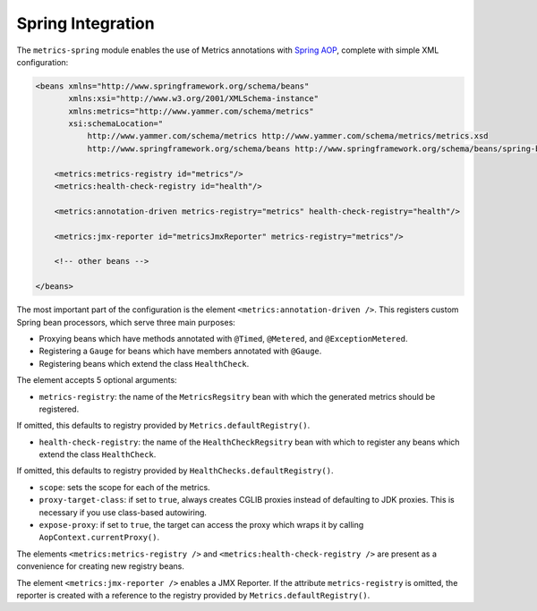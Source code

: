 .. _manual-spring:

##################
Spring Integration
##################

The ``metrics-spring`` module enables the use of Metrics annotations with
`Spring AOP`__, complete with simple XML configuration:

.. __: http://static.springsource.org/spring/docs/3.1.x/spring-framework-reference/html/aop.html

.. code-block:: xml

    <beans xmlns="http://www.springframework.org/schema/beans"
           xmlns:xsi="http://www.w3.org/2001/XMLSchema-instance"
           xmlns:metrics="http://www.yammer.com/schema/metrics"
           xsi:schemaLocation="
               http://www.yammer.com/schema/metrics http://www.yammer.com/schema/metrics/metrics.xsd
               http://www.springframework.org/schema/beans http://www.springframework.org/schema/beans/spring-beans-3.1.xsd">

        <metrics:metrics-registry id="metrics"/>
        <metrics:health-check-registry id="health"/>

        <metrics:annotation-driven metrics-registry="metrics" health-check-registry="health"/>

        <metrics:jmx-reporter id="metricsJmxReporter" metrics-registry="metrics"/>

        <!-- other beans -->

    </beans>

The most important part of the configuration is the element ``<metrics:annotation-driven />``.
This registers custom Spring bean processors, which serve three main purposes:

* Proxying beans which have methods annotated with ``@Timed``, ``@Metered``, and ``@ExceptionMetered``.
* Registering a ``Gauge`` for beans which have members annotated with ``@Gauge``.
* Registering beans which extend the class ``HealthCheck``.

The element accepts 5 optional arguments:

* ``metrics-registry``: the name of the ``MetricsRegsitry`` bean with which the generated metrics should be registered.
| If omitted, this defaults to registry provided by ``Metrics.defaultRegistry()``.
* ``health-check-registry``: the name of the ``HealthCheckRegsitry`` bean with which to register any beans which extend the class ``HealthCheck``.
| If omitted, this defaults to registry provided by ``HealthChecks.defaultRegistry()``.
* ``scope``: sets the scope for each of the metrics.
* ``proxy-target-class``: if set to ``true``, always creates CGLIB proxies instead of defaulting to JDK proxies. This is necessary if you use class-based autowiring.
* ``expose-proxy``: if set to ``true``, the target can access the proxy which wraps it by calling ``AopContext.currentProxy()``.

The elements ``<metrics:metrics-registry />`` and ``<metrics:health-check-registry />`` are present as a convenience for creating new registry beans.

The element ``<metrics:jmx-reporter />`` enables a JMX Reporter. If the attribute ``metrics-registry`` is omitted, the reporter is created with a reference to the registry provided by ``Metrics.defaultRegistry()``.
